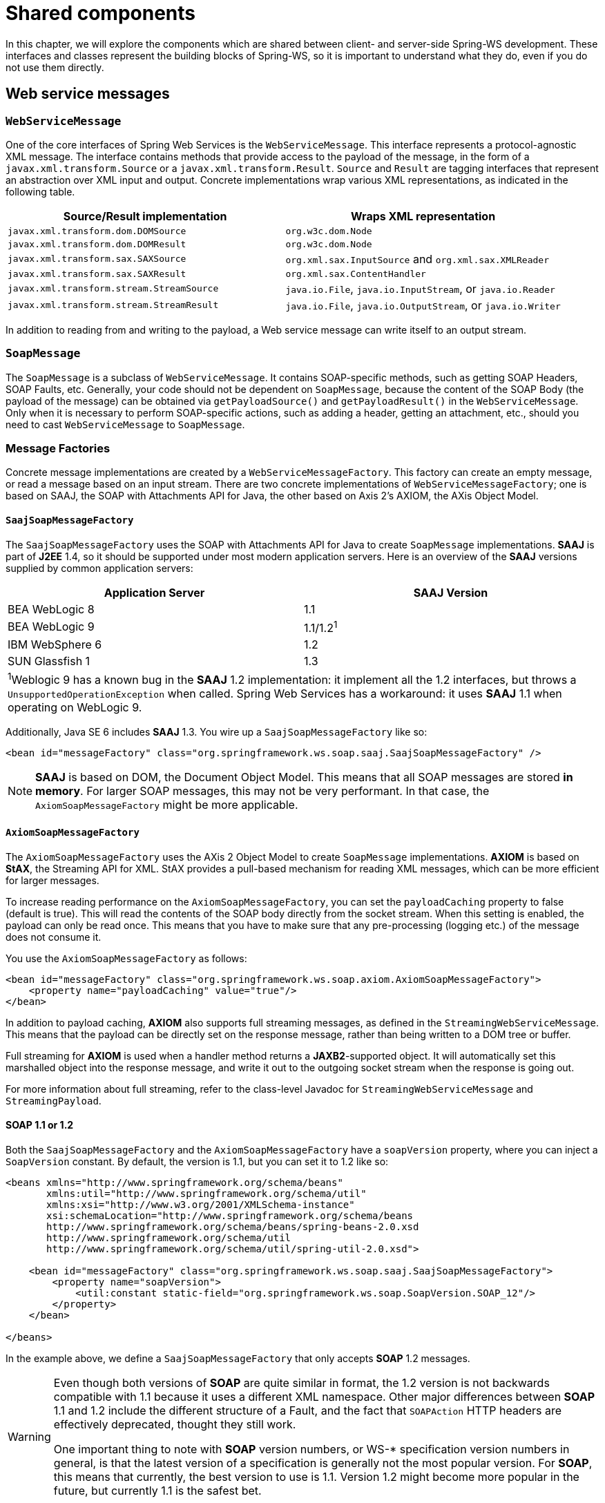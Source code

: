 :toclevels: 10

[[common]]
= Shared components

In this chapter, we will explore the components which are shared between client- and server-side Spring-WS development. These interfaces and classes represent the building blocks of Spring-WS, so it is important to understand what they do, even if you do not use them directly.

[[web-service-messages]]
== Web service messages

[[web-service-message]]
=== `WebServiceMessage`

One of the core interfaces of Spring Web Services is the `WebServiceMessage`. This interface represents a protocol-agnostic XML message. The interface contains methods that provide access to the payload of the message, in the form of a `javax.xml.transform.Source` or a `javax.xml.transform.Result`. `Source` and `Result` are tagging interfaces that represent an abstraction over XML input and output. Concrete implementations wrap various XML representations, as indicated in the following table. 

[cols="2", options="header"]
|===
| Source/Result implementation
| Wraps XML representation

| `javax.xml.transform.dom.DOMSource`
| `org.w3c.dom.Node`

| `javax.xml.transform.dom.DOMResult`
| `org.w3c.dom.Node`

| `javax.xml.transform.sax.SAXSource`
| `org.xml.sax.InputSource` and `org.xml.sax.XMLReader`

| `javax.xml.transform.sax.SAXResult`
| `org.xml.sax.ContentHandler`

| `javax.xml.transform.stream.StreamSource`
| `java.io.File`, `java.io.InputStream`, or `java.io.Reader`

| `javax.xml.transform.stream.StreamResult`
| `java.io.File`, `java.io.OutputStream`, or `java.io.Writer`
|===

In addition to reading from and writing to the payload, a Web service message can write itself to an output stream.

[[soap-message]]
=== `SoapMessage`

The `SoapMessage` is a subclass of `WebServiceMessage`. It contains SOAP-specific methods, such as getting SOAP Headers, SOAP Faults, etc. Generally, your code should not be dependent on `SoapMessage`, because the content of the SOAP Body (the payload of the message) can be obtained via `getPayloadSource()` and `getPayloadResult()` in the `WebServiceMessage`. Only when it is necessary to perform SOAP-specific actions, such as adding a header, getting an attachment, etc., should you need to cast `WebServiceMessage` to `SoapMessage`.

[[message-factories]]
=== Message Factories

Concrete message implementations are created by a `WebServiceMessageFactory`. This factory can create an empty message, or read a message based on an input stream. There are two concrete implementations of `WebServiceMessageFactory`; one is based on SAAJ, the SOAP with Attachments API for Java, the other based on Axis 2's AXIOM, the AXis Object Model.

==== `SaajSoapMessageFactory`

The `SaajSoapMessageFactory` uses the SOAP with Attachments API for Java to create `SoapMessage` implementations. *SAAJ* is part of *J2EE* 1.4, so it should be supported under most modern application servers. Here is an overview of the *SAAJ* versions supplied by common application servers: 

[cols="2", options="header"]
|===
| Application Server
| *SAAJ* Version

| BEA WebLogic 8
| 1.1

| BEA WebLogic 9
| 1.1/1.2^1^

| IBM WebSphere 6
| 1.2

| SUN Glassfish 1
| 1.3

2+|^1^Weblogic 9 has a known bug in the *SAAJ* 1.2 implementation: it implement all the 1.2 interfaces, but throws a `UnsupportedOperationException` when called. Spring Web Services has a workaround: it uses *SAAJ* 1.1 when operating on WebLogic 9.
|===

Additionally, Java SE 6 includes *SAAJ* 1.3. You wire up a `SaajSoapMessageFactory` like so:

[source,xml]
----
<bean id="messageFactory" class="org.springframework.ws.soap.saaj.SaajSoapMessageFactory" />
----

NOTE: *SAAJ* is based on DOM, the Document Object Model. This means that all SOAP messages are stored *in memory*. For larger SOAP messages, this may not be very performant. In that case, the `AxiomSoapMessageFactory` might be more applicable.

==== `AxiomSoapMessageFactory`

The `AxiomSoapMessageFactory` uses the AXis 2 Object Model to create `SoapMessage` implementations. *AXIOM* is based on *StAX*, the Streaming API for XML. StAX provides a pull-based mechanism for reading XML messages, which can be more efficient for larger messages.

To increase reading performance on the `AxiomSoapMessageFactory`, you can set the `payloadCaching` property to false (default is true). This will read the contents of the SOAP body directly from the socket stream. When this setting is enabled, the payload can only be read once. This means that you have to make sure that any pre-processing (logging etc.) of the message does not consume it.

You use the `AxiomSoapMessageFactory` as follows:

[source,xml]
----
<bean id="messageFactory" class="org.springframework.ws.soap.axiom.AxiomSoapMessageFactory">
    <property name="payloadCaching" value="true"/>
</bean>
----

In addition to payload caching, *AXIOM* also supports full streaming messages, as defined in the `StreamingWebServiceMessage`. This means that the payload can be directly set on the response message, rather than being written to a DOM tree or buffer.

Full streaming for *AXIOM* is used when a handler method returns a *JAXB2*-supported object. It will automatically set this marshalled object into the response message, and write it out to the outgoing socket stream when the response is going out.

For more information about full streaming, refer to the class-level Javadoc for `StreamingWebServiceMessage` and `StreamingPayload`.

[[soap_11_or_12]]
==== *SOAP* 1.1 or 1.2

Both the `SaajSoapMessageFactory` and the `AxiomSoapMessageFactory` have a `soapVersion` property, where you can inject a `SoapVersion` constant. By default, the version is 1.1, but you can set it to 1.2 like so:

[source,xml]
----
<beans xmlns="http://www.springframework.org/schema/beans"
       xmlns:util="http://www.springframework.org/schema/util"
       xmlns:xsi="http://www.w3.org/2001/XMLSchema-instance"
       xsi:schemaLocation="http://www.springframework.org/schema/beans
       http://www.springframework.org/schema/beans/spring-beans-2.0.xsd
       http://www.springframework.org/schema/util
       http://www.springframework.org/schema/util/spring-util-2.0.xsd">

    <bean id="messageFactory" class="org.springframework.ws.soap.saaj.SaajSoapMessageFactory">
        <property name="soapVersion">
            <util:constant static-field="org.springframework.ws.soap.SoapVersion.SOAP_12"/>
        </property>
    </bean>

</beans>
----

In the example above, we define a `SaajSoapMessageFactory` that only accepts *SOAP* 1.2 messages.

[WARNING]
====
Even though both versions of *SOAP* are quite similar in format, the 1.2 version is not backwards compatible with 1.1 because it uses a different XML namespace. Other major differences between *SOAP* 1.1 and 1.2 include the different structure of a Fault, and the fact that `SOAPAction` HTTP headers are effectively deprecated, thought they still work.

One important thing to note with *SOAP* version numbers, or WS-* specification version numbers in general, is that the latest version of a specification is generally not the most popular version. For *SOAP*, this means that currently, the best version to use is 1.1. Version 1.2 might become more popular in the future, but currently 1.1 is the safest bet.
====

[[message-context]]
=== `MessageContext`

Typically, messages come in pairs: a request and a response. A request is created on the client-side, which is sent over some transport to the server-side, where a response is generated. This response gets sent back to the client, where it is read.

In Spring Web Services, such a conversation is contained in a `MessageContext`, which has properties to get request and response messages. On the client-side, the message context is created by the <<client-web-service-template,`WebServiceTemplate`>>. On the server-side, the message context is read from the transport-specific input stream. For example, in HTTP, it is read from the `HttpServletRequest` and the response is written back to the `HttpServletResponse`.

[[transport-context]]
== `TransportContext`

One of the key properties of the SOAP protocol is that it tries to be transport-agnostic. This is why, for instance, Spring-WS does not support mapping messages to endpoints by HTTP request URL, but rather by mesage content.

However, sometimes it is necessary to get access to the underlying transport, either on the client or server side. For this, Spring Web Services has the `TransportContext`. The transport context allows access to the underlying `WebServiceConnection`, which typically is a `HttpServletConnection` on the server side; or a `HttpUrlConnection` or `CommonsHttpConnection` on the client side. For example, you can obtain the IP address of the current request in a server-side endpoint or interceptor like so:

[source,java]
----
TransportContext context = TransportContextHolder.getTransportContext();
HttpServletConnection connection = (HttpServletConnection )context.getConnection();
HttpServletRequest request = connection.getHttpServletRequest();
String ipAddress = request.getRemoteAddr();
----

[[xpath]]
== Handling XML With XPath

One of the best ways to handle XML is to use XPath. Quoting <<effective-xml>>, item 35:

[quote, Elliotte Rusty Harold]
XPath is a fourth generation declarative language that allows you to specify which nodes you want to process without specifying exactly how the processor is supposed to navigate to those nodes. XPath's data model is very well designed to support exactly what almost all developers want from XML. For instance, it merges all adjacent text including that in CDATA sections, allows values to be calculated that skip over comments and processing instructions` and include text from child and descendant elements, and requires all external entity references to be resolved. In practice, XPath expressions tend to be much more robust against unexpected but perhaps insignificant changes in the input document.

Spring Web Services has two ways to use XPath within your application: the faster `XPathExpression` or the more flexible `XPathTemplate`.

[[xpath-expression]]
=== `XPathExpression`

The `XPathExpression` is an abstraction over a compiled XPath expression, such as the Java 5 `javax.xml.xpath.XPathExpression`, or the Jaxen `XPath` class. To construct an expression in an application context, there is the `XPathExpressionFactoryBean`. Here is an example which uses this factory bean:

[source,xml]
----
<beans xmlns="http://www.springframework.org/schema/beans"
       xmlns:xsi="http://www.w3.org/2001/XMLSchema-instance"
       xsi:schemaLocation="http://www.springframework.org/schema/beans
          http://www.springframework.org/schema/beans/spring-beans-2.0.xsd">

    <bean id="nameExpression" class="org.springframework.xml.xpath.XPathExpressionFactoryBean">
        <property name="expression" value="/Contacts/Contact/Name"/>
    </bean>

    <bean id="myEndpoint" class="sample.MyXPathClass">
        <constructor-arg ref="nameExpression"/>
    </bean>

</beans>
----

The expression above does not use namespaces, but we could set those using the `namespaces` property of the factory bean. The expression can be used in the code as follows:

[source,java]
----
package sample;

public class MyXPathClass {

    private final XPathExpression nameExpression;

    public MyXPathClass(XPathExpression nameExpression) {
        this.nameExpression = nameExpression;
    }

    public void doXPath(Document document) {
        String name = nameExpression.evaluateAsString(document.getDocumentElement());
        System.out.println("Name: " + name);
    }

}
----

For a more flexible approach, you can use a `NodeMapper`, which is similar to the `RowMapper` in Spring's JDBC support. The following example shows how we can use it:

[source,java]
----
package sample;

public class MyXPathClass  {

   private final XPathExpression contactExpression;

   public MyXPathClass(XPathExpression contactExpression) {
      this.contactExpression = contactExpression;
   }

   public void doXPath(Document document) {
      List contacts = contactExpression.evaluate(document,
        new NodeMapper() {
           public Object mapNode(Node node, int nodeNum) throws DOMException {
              Element contactElement = (Element) node;
              Element nameElement = (Element) contactElement.getElementsByTagName("Name").item(0);
              Element phoneElement = (Element) contactElement.getElementsByTagName("Phone").item(0);
              return new Contact(nameElement.getTextContent(), phoneElement.getTextContent());
           }
        });
      PlainText Section qName:lineannotation level:5, chunks:[// do something with list of Contact objects] attrs:[:]
   }
}
----

Similar to mapping rows in Spring JDBC's `RowMapper`, each result node is mapped using an anonymous inner class. In this case, we create a `Contact` object, which we use later on.

[[xpath-template]]
=== `XPathTemplate`

The `XPathExpression` only allows you to evaluate a single, pre-compiled expression. A more flexible, though slower, alternative is the `XpathTemplate`. This class follows the common template pattern used throughout Spring (JdbcTemplate, JmsTemplate, etc.). Here is an example:

[source,java,subs="verbatim,quotes"]
----
package sample;

public class MyXPathClass {

    private XPathOperations template = new Jaxp13XPathTemplate();

    public void doXPath(Source source) {
        String name = template.evaluateAsString("/Contacts/Contact/Name", request);
        _// do something with name_
    }

}
----

[[logging]]
== Message Logging and Tracing

When developing or debugging a Web service, it can be quite useful to look at the content of a (SOAP) message when it arrives, or just before it is sent. Spring Web Services offer this functionality, via the standard Commons Logging interface.

WARNING: Make sure to use Commons Logging version 1.1 or higher. Earlier versions have class loading issues, and do not integrate with the Log4J TRACE level.

To log all server-side messages, simply set the `org.springframework.ws.server.MessageTracing` logger to level DEBUG or TRACE. On the debug level, only the payload root element is logged; on the TRACE level, the entire message content. If you only want to log sent messages, use the `org.springframework.ws.server.MessageTracing.sent` logger; or `org.springframework.ws.server.MessageTracing.received` to log received messages.

On the client-side, similar loggers exist: `org.springframework.ws.client.MessageTracing.sent` and `org.springframework.ws.client.MessageTracing.received`.

Here is an example `log4j.properties` configuration, logging the full content of sent messages on the client side, and only the payload root element for client-side received messages. On the server-side, the payload root is logged for both sent and received messages:

[source]
----
log4j.rootCategory=INFO, stdout
log4j.logger.org.springframework.ws.client.MessageTracing.sent=TRACE
log4j.logger.org.springframework.ws.client.MessageTracing.received=DEBUG

log4j.logger.org.springframework.ws.server.MessageTracing=DEBUG

log4j.appender.stdout=org.apache.log4j.ConsoleAppender
log4j.appender.stdout.layout=org.apache.log4j.PatternLayout
log4j.appender.stdout.layout.ConversionPattern=%p [%c{3}] %m%n
----

With this configuration, a typical output will be:

----
TRACE [client.MessageTracing.sent] Sent request [<SOAP-ENV:Envelope xmlns:SOAP-ENV="...
DEBUG [server.MessageTracing.received] Received request [SaajSoapMessage {http://example.com}request] ...
DEBUG [server.MessageTracing.sent] Sent response [SaajSoapMessage {http://example.com}response] ...
DEBUG [client.MessageTracing.received] Received response [SaajSoapMessage {http://example.com}response] ...
----
